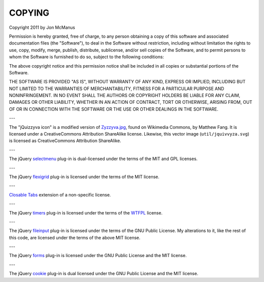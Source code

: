 *******
COPYING
*******

Copyright 2011 by Jon McManus

Permission is hereby granted, free of charge, to any person obtaining a copy
of this software and associated documentation files (the "Software"), to deal
in the Software without restriction, including without limitation the rights
to use, copy, modify, merge, publish, distribute, sublicense, and/or sell
copies of the Software, and to permit persons to whom the Software is
furnished to do so, subject to the following conditions:

The above copyright notice and this permission notice shall be included in
all copies or substantial portions of the Software.

THE SOFTWARE IS PROVIDED "AS IS", WITHOUT WARRANTY OF ANY KIND, EXPRESS OR
IMPLIED, INCLUDING BUT NOT LIMITED TO THE WARRANTIES OF MERCHANTABILITY,
FITNESS FOR A PARTICULAR PURPOSE AND NONINFRINGEMENT. IN NO EVENT SHALL THE
AUTHORS OR COPYRIGHT HOLDERS BE LIABLE FOR ANY CLAIM, DAMAGES OR OTHER
LIABILITY, WHETHER IN AN ACTION OF CONTRACT, TORT OR OTHERWISE, ARISING FROM,
OUT OF OR IN CONNECTION WITH THE SOFTWARE OR THE USE OR OTHER DEALINGS IN
THE SOFTWARE.

---

The "jQuizzyva icon" is a modified version of `Zyzzyva.jpg`_, found on
Wikimedia Commons, by Matthew Fang. It is licensed under a CreativeCommons
Attribution ShareAlike license. Likewise, this vector image
(``util/jquivvyza.svg``) is licensed as CreativeCommons Attribution ShareAlike.

---

The jQuery `selectmenu`_ plug-in is dual-licensed under the terms of the MIT
and GPL licenses.

---

The jQuery `flexigrid`_ plug-in is licensed under the terms of the MIT license.

---

`Closable Tabs`_ extension of a non-specific license.

---

The jQuery `timers`_ plug-in is licensed under the terms of the `WTFPL`_ license.

---

The jQuery `fileinput`_ plug-in is licensed under the terms of the GNU Public
License. My alterations to it, like the rest of this code, are licensed under
the terms of the above MIT license.

---

The jQuery `forms`_ plug-in is licensed under the GNU Public License and the
MIT license.

---

The jQuery `cookie`_ plug-in is dual licensed under the GNU Public License and
the MIT license.

.. _`cookie`: http://plugins.jquery.com/project/Cookie

.. _`forms`: http://malsup.com/jquery/form/#download

.. _`fileinput`: http://plugins.jquery.com/project/fileinput

.. _`timers`: http://plugins.jquery.com/files/jquery.timers-1.2.js.txt

.. _`WTFPL`: http://sam.zoy.org/wtfpl/

.. _`Closable Tabs`: http://flavoriffic.blogspot.com/2008/05/jquery-ui-and-closable-tabs.html

.. _`flexigrid`: http://code.google.com/p/flexigrid/

.. _`Selectmenu`: https://github.com/fnagel/jquery-ui/wiki/Selectmenu

.. _`Zyzzyva.jpg`: http://commons.wikimedia.org/wiki/File:Zyzzyva.jpg
